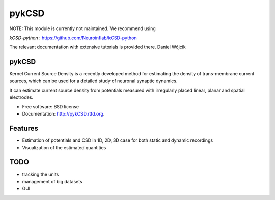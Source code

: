 ===============================
pykCSD
===============================

NOTE: This module is currently not maintained. We recommend using 

*kCSD-python* : https://github.com/Neuroinflab/kCSD-python

The relevant documentation with extensive tutorials is provided there. Daniel Wójcik


pykCSD
------

Kernel Current Source Density is a recently developed method for estimating the density of trans-membrane current sources, which can be used for a detailed study of neuronal synaptic dynamics.

It can estimate current source density from potentials measured with irregularly placed linear, planar and spatial electrodes.

.. image:: https://badge.fury.io/py/pykCSD.png
    :target: http://badge.fury.io/py/pykCSD
    
.. image:: https://travis-ci.org/INCF/pykCSD.png?branch=master
        :target: https://travis-ci.org/INCF/pykCSD

.. image:: https://pypip.in/d/pykCSD/badge.png
        :target: https://pypi.python.org/pypi/pykCSD


* Free software: BSD license
* Documentation: http://pykCSD.rtfd.org.

Features
--------

* Estimation of potentials and CSD in 1D, 2D, 3D case for both static and dynamic recordings
* Visualization of the estimated quantities


TODO
-------
* tracking the units
* management of big datasets
* GUI
